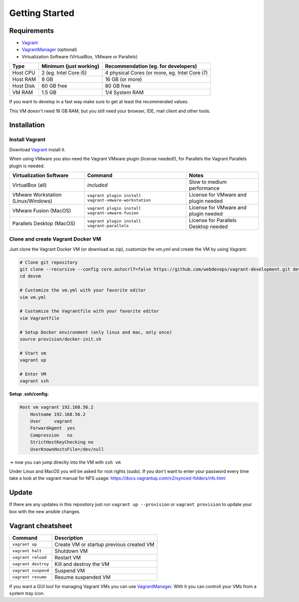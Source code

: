 ===============
Getting Started
===============

------------
Requirements
------------

- Vagrant_
- VagrantManager_ (optional)
- Virtualization Software (VirtualBox, VMware or Parallels)

======================= ========================== ==========================================================
Type                    Minimum (just working)     Recommendation (eg. for developers)
======================= ========================== ==========================================================
Host CPU                2 (eg. Intel Core i5)      4 physical Cores (or more, eg. Intel Core i7)
Host RAM                8 GB                       16 GB (or more)
Host Disk               60 GB free                 80 GB free
VM RAM                  1.5 GB                     1/4 System RAM
======================= ========================== ==========================================================

If you want to develop in a fast way make sure to get at least the recommended values.

This VM doesn't need 16 GB RAM, but you still need your browser, IDE, mail client and other tools.

------------
Installation
------------

Install Vagrant
---------------
Download Vagrant_ install it.

When using VMware you also need the Vagrant VMware plugin (license needed!), for Parallels the Vagrant Parallels plugin is needed.

===================================== ========================================================== ==============================================
Virtualization Software               Command                                                    Notes
===================================== ========================================================== ==============================================
VirtualBox (all)                      *included*                                                 Slow to medium performance
VMware Workstation (Linux/Windows)    ``vagrant plugin install vagrant-vmware-workstation``      License for VMware and plugin needed
VMware Fusion (MacOS)                 ``vagrant plugin install vagrant-vmware-fusion``           License for VMware and plugin needed
Parallels Desktop (MacOS)             ``vagrant plugin install vagrant-parallels``               License for Parallels Desktop needed
===================================== ========================================================== ==============================================


Clone and create Vagrant Docker VM
----------------------------------

Just clone the Vagrant Docker VM (or download as zip), customize the `vm.yml` and create the VM by using Vagrant:

.. code-block:: bash

   # Clone git repository
   git clone --recursive --config core.autocrlf=false https://github.com/webdevops/vagrant-development.git devvm
   cd devvm

   # Customize the vm.yml with your favorite editor
   vim vm.yml

   # Customize the Vagrantfile with your favorite editor
   vim Vagrantfile

   # Setup Docker environment (only linux and mac, only once)
   source provision/docker-init.sh

   # Start vm
   vagrant up

   # Enter VM
   vagrant ssh

**Setup .ssh/config:**

.. code-block:: config

    Host vm vagrant 192.168.56.2
        Hostname 192.168.56.2
        User     vagrant
        ForwardAgent  yes
        Compression   no
        StrictHostKeyChecking no
        UserKnownHostsFile=/dev/null

-> now you can jump direclty into the VM with ``ssh vm``

Under Linux and MacOS you will be asked for root rights (sudo).
If you don't want to enter your password every time take a look at the vagrant manual for NFS usage: https://docs.vagrantup.com/v2/synced-folders/nfs.html

------
Update
------

If there are any updates in this repository just run ``vagrant up --provision`` or ``vagrant provision`` to
update your box with the new ansible changes.


------------------
Vagrant cheatsheet
------------------

===================================== =========================================================================================================
Command                               Description
===================================== =========================================================================================================
``vagrant up``                        Create VM or startup previous created VM
``vagrant halt``                      Shutdown VM
``vagrant reload``                    Restart VM
``vagrant destroy``                   Kill and destroy the VM
``vagrant suspend``                   Suspend VM
``vagrant resume``                    Resume suspended VM
===================================== =========================================================================================================

If you want a GUI tool for managing Vagrant VMs you can use VagrantManager_. With it you can controll your VMs from a system tray icon.

.. _Vagrant: https://www.vagrantup.com
.. _VagrantManager: http://vagrantmanager.com/

